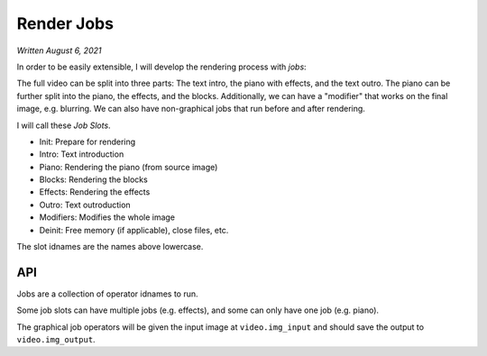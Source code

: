 Render Jobs
===========

*Written August 6, 2021*

In order to be easily extensible, I will develop the rendering process with *jobs*:

The full video can be split into three parts: The text intro, the piano with effects,
and the text outro. The piano can be further split into the piano, the effects, and
the blocks. Additionally, we can have a "modifier" that works on the final image, e.g.
blurring. We can also have non-graphical jobs that run before and after rendering.

I will call these *Job Slots*.

* Init: Prepare for rendering
* Intro: Text introduction
* Piano: Rendering the piano (from source image)
* Blocks: Rendering the blocks
* Effects: Rendering the effects
* Outro: Text outroduction
* Modifiers: Modifies the whole image
* Deinit: Free memory (if applicable), close files, etc.

The slot idnames are the names above lowercase.

API
---

Jobs are a collection of operator idnames to run.

Some job slots can have multiple jobs (e.g. effects), and some can only have one job
(e.g. piano).

The graphical job operators will be given the input image at ``video.img_input`` and
should save the output to ``video.img_output``.
